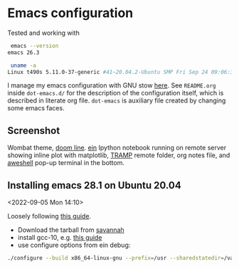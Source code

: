 * Emacs configuration

Tested and working with

#+BEGIN_SRC bash
 emacs --version
emacs 26.3

 uname -a
Linux t490s 5.11.0-37-generic #41~20.04.2-Ubuntu SMP Fri Sep 24 09:06:38 UTC 2021 x86_64 x86_64 x86_64 GNU/Linux
#+END_SRC

I manage my emacs configuration with GNU stow [[file:dot-emacs.d/README.org::*How%20I%20manage%20my%20configuration][here]].  See =README.org=
inside =dot-emacs.d/= for the description of the configuration itself,
which is described in literate org file. =dot-emacs= is auxiliary file
created by changing some emacs faces.

** Screenshot

   Wombat theme, [[https://github.com/seagle0128/doom-modeline][doom line]]. [[https://github.com/millejoh/emacs-ipython-notebook][ein]] Ipython notebook running on remote
   server showing inline plot with matplotlib, [[https://www.emacswiki.org/emacs/TrampMode][TRAMP]] remote folder,
   org notes file, and [[https://github.com/manateelazycat/aweshell][aweshell]] pop-up terminal in the bottom.

   [[file:photo_2021-10-16_18-28-35.jpg]]

** Installing emacs 28.1 on Ubuntu 20.04
  <2022-09-05 Mon 14:10>

  Loosely following [[https://practical.li/blog/posts/build-emacs-28-on-ubuntu/][this guide]].

  - Download the tarball from [[https://git.savannah.gnu.org/cgit/emacs.git/commit/?id=de7901abbc21114721057c907cc52455e228f826][savannah]]
  - install gcc-10,
    e.g. [[https://ahelpme.com/linux/ubuntu/install-and-make-gnu-gcc-10-default-in-ubuntu-20-04-focal/][this guide]]
  - use configure options from ein debug:
#+BEGIN_SRC bash
./configure --build x86_64-linux-gnu --prefix=/usr --sharedstatedir=/var/lib --libexecdir=/usr/lib --localstatedir=/var/lib --infodir=/usr/share/info --mandir=/usr/share/man --with-pop=yes --enable-locallisppath=/etc/emacs --with-sound=alsa --without-gconf --with-mailutils --build x86_64-linux-gnu --prefix=/usr --sharedstatedir=/var/lib --libexecdir=/usr/lib --localstatedir=/var/lib --infodir=/usr/share/info --mandir=/usr/share/man --with-native-compilation --with-pop=yes --enable-locallisppath=/etc/emacs:/usr/local/share/emacs/site-lisp:/usr/share/emacs/site-lisp --with-sound=alsa --without-gconf --with-mailutils --with-x=yes --with-x-toolkit=gtk3 --with-toolkit-scroll-bars 'CFLAGS=-g -O2 -fdebug-prefix-map=/build/emacs-mEZBk7/emacs-26.3+1=. -fstack-protector-strong -Wformat -Werror=format-security -Wall' 'CPPFLAGS=-Wdate-time -D_FORTIFY_SOURCE=2' 'LDFLAGS=-Wl,-Bsymbolic-functions -Wl,-z,relro'
#+END_SRC
